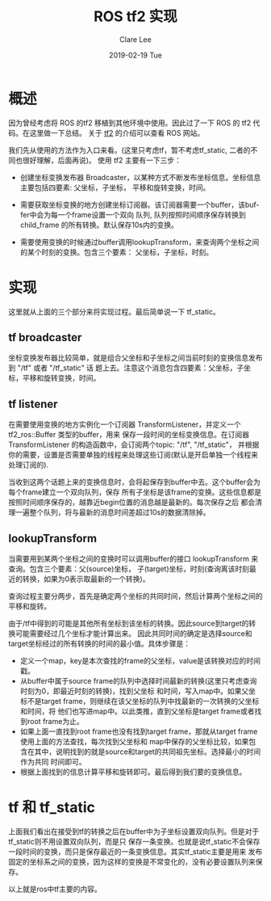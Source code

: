#+TITLE:       ROS tf2 实现 
#+AUTHOR:      Clare Lee
#+EMAIL:       congleetea@gmail.com
#+DATE:        2019-02-19 Tue
#+URI:         /blog/%y/%m/%d/ros-tf2-code
#+KEYWORDS:    ros,tf2,transform
#+TAGS:        robotics
#+LANGUAGE:    en
#+OPTIONS:     H:3 num:nil toc:nil \n:nil ::t |:t ^:nil -:nil f:t *:t <:t
#+DESCRIPTION: ROS tf2 通过源码解析实现过程


* 概述

  因为曾经考虑将 ROS 的tf2 移植到其他环境中使用。因此过了一下 ROS 的 tf2 代码。在这里做一下总结。
  关于 [[http://wiki.ros.org/tf2][tf2]] 的介绍可以查看 ROS 网站。

  我们先从使用的方法作为入口来看。(这里只考虑tf，暂不考虑tf_static, 二者的不同也很好理解，后面再说)。
  使用 tf2 主要有一下三步：

  - 创建坐标变换发布器 Broadcaster，以某种方式不断发布坐标信息。坐标信息主要包括四要素: 父坐标，子坐标，
    平移和旋转变换，时间。

  - 需要获取坐标变换的地方创建坐标订阅器。该订阅器需要一个buffer，该buffer中会为每一个frame设置一个双向
    队列, 队列按照时间顺序保存转换到 child_frame 的所有转换。默认保存10s内的变换。

  - 需要使用变换的时候通过buffer调用lookupTransform，来查询两个坐标之间的某个时刻的变换。包含三个要素：
    父坐标，子坐标，时刻。
    

* 实现 
  
  这里就从上面的三个部分来将实现过程。最后简单说一下 tf_static。

** tf broadcaster
   
   坐标变换发布器比较简单，就是组合父坐标和子坐标之间当前时刻的变换信息发布到 "/tf" 或者 "/tf_static" 话
   题上去。注意这个消息包含四要素：父坐标，子坐标，平移和旋转变换，时间。

** tf listener
   
   在需要使用变换的地方实例化一个订阅器 TransformListener，并定义一个 tf2_ros::Buffer 类型的buffer，用来
   保存一段时间的坐标变换信息。在订阅器 TransformListener 的构造函数中，会订阅两个topic: "/tf", "/tf_static"，
   并根据你的需要，设置是否需要单独的线程来处理这些订阅(默认是开启单独一个线程来处理订阅的).
   
   当收到这两个话题上来的变换信息时，会将起保存到buffer中去。这个buffer会为每个frame建立一个双向队列，保存
   所有子坐标是该frame的变换。这些信息都是按照时间顺序保存的，越靠近begin位置的消息越是最新的。每次保存之后
   都会清理一遍整个队列，将与最新的消息时间差超过10s的数据清除掉。

** lookupTransform
   
   当需要用到某两个坐标之间的变换时可以调用buffer的接口 lookupTransform 来查询。包含三个要素：父(source)坐标，
   子(target)坐标，时刻(查询离该时刻最近的转换，如果为0表示取最新的一个转换)。

   查询过程主要分两步，首先是确定两个坐标的共同时间，然后计算两个坐标之间的平移和旋转。

   由于/tf中得到的可能是其他所有坐标到该坐标的转换。因此source到target的转换可能需要经过几个坐标才能计算出来。
   因此共同时间的确定是选择source和target坐标经过的所有转换的时间的最小值。具体步骤是：

   - 定义一个map，key是本次查找的frame的父坐标，value是该转换对应的时间戳。
   - 从buffer中属于source frame的队列中选择时间最新的转换(这里只考虑查询时刻为0，即最近时刻的转换)，找到父坐标
     和时间，写入map中。如果父坐标不是target frame，则继续在该父坐标的队列中找最新的一次转换的父坐标和时间，将
     他们也写进map中。以此类推，直到父坐标是target frame或者找到root frame为止。
   - 如果上面一直找到root frame也没有找到target frame，那就从target frame使用上面的方法查找，每次找到父坐标和
     map中保存的父坐标比较，如果包含在其中，说明找到的就是source和target的共同祖先坐标。选择最小的时间作为共同
     时间即可。
   - 根据上面找到的信息计算平移和旋转即可。最后得到我们要的变换信息。

    
* tf 和 tf_static  

  上面我们看出在接受到tf的转换之后在buffer中为子坐标设置双向队列。但是对于tf_static则不用设置双向队列，而是只
  保存一条变换。也就是说tf_static不会保存一段时间的变换，而只是保存最近的一条变换信息。其实tf_static主要是用来
  发布固定的坐标系之间的变换，因为这样的变换是不常变化的，没有必要设置队列来保存。

  以上就是ros中tf主要的内容。
